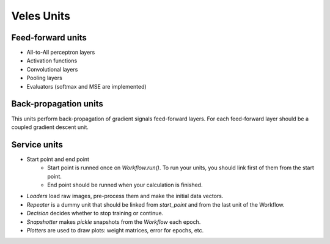Veles Units
===========

Feed-forward units
******************

* All-to-All perceptron layers
* Activation functions
* Convolutional layers
* Pooling layers
* Evaluators (softmax and MSE are implemented)

Back-propagation units
**********************

This units perform back-propagation of gradient signals feed-forward layers. For each feed-forward layer should be a coupled gradient descent unit.


Service units
*************

* Start point and end point
	* Start point is runned once on `Workflow.run()`. To run your units, you should link first of them from the start point.
	* End point should be runned when your calculation is finished.
* `Loaders` load raw images, pre-process them and make the initial data vectors.
* `Repeater` is a dummy unit that should be linked from `start_point` and from the last unit of the Workflow.
* `Decision` decides whether to stop training or continue.
* `Snapshotter` makes `pickle` snapshots from the `Workflow` each epoch.
* `Plotters` are used to draw plots: weight matrices, error for epochs, etc.
